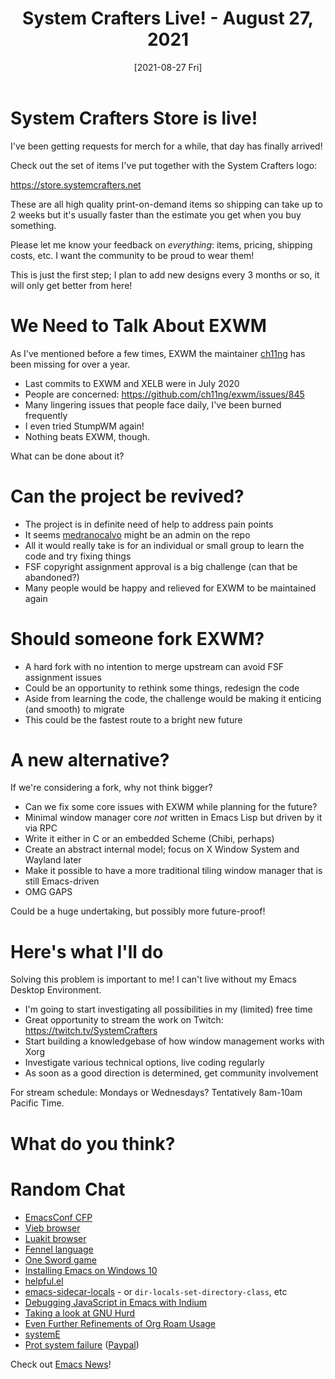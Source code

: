 #+title: System Crafters Live! - August 27, 2021
#+date: [2021-08-27 Fri]
#+video: nMH3QXWxTGg

* System Crafters Store is live!

I've been getting requests for merch for a while, that day has finally arrived!

Check out the set of items I've put together with the System Crafters logo:

https://store.systemcrafters.net

These are all high quality print-on-demand items so shipping can take up to 2 weeks but it's usually faster than the estimate you get when you buy something.

Please let me know your feedback on /everything/: items, pricing, shipping costs, etc.  I want the community to be proud to wear them!

This is just the first step; I plan to add new designs every 3 months or so, it will only get better from here!

* We Need to Talk About EXWM

As I've mentioned before a few times, EXWM the maintainer [[https://github.com/ch11ng][ch11ng]] has been missing for over a year.

- Last commits to EXWM and XELB were in July 2020
- People are concerned: https://github.com/ch11ng/exwm/issues/845
- Many lingering issues that people face daily, I've been burned frequently
- I even tried StumpWM again!
- Nothing beats EXWM, though.

What can be done about it?

* Can the project be revived?

- The project is in definite need of help to address pain points
- It seems [[https://github.com/medranocalvo][medranocalvo]] might be an admin on the repo
- All it would really take is for an individual or small group to learn the code and try fixing things
- FSF copyright assignment approval is a big challenge (can that be abandoned?)
- Many people would be happy and relieved for EXWM to be maintained again

* Should someone fork EXWM?

- A hard fork with no intention to merge upstream can avoid FSF assignment issues
- Could be an opportunity to rethink some things, redesign the code
- Aside from learning the code, the challenge would be making it enticing (and smooth) to migrate
- This could be the fastest route to a bright new future

* A new alternative?

If we're considering a fork, why not think bigger?

- Can we fix some core issues with EXWM while planning for the future?
- Minimal window manager core /not/ written in Emacs Lisp but driven by it via RPC
- Write it either in C or an embedded Scheme (Chibi, perhaps)
- Create an abstract internal model; focus on X Window System and Wayland later
- Make it possible to have a more traditional tiling window manager that is still Emacs-driven
- OMG GAPS

Could be a huge undertaking, but possibly more future-proof!

* Here's what I'll do

Solving this problem is important to me!  I can't live without my Emacs Desktop Environment.

- I'm going to start investigating all possibilities in my (limited) free time
- Great opportunity to stream the work on Twitch: https://twitch.tv/SystemCrafters
- Start building a knowledgebase of how window management works with Xorg
- Investigate various technical options, live coding regularly
- As soon as a good direction is determined, get community involvement

For stream schedule: Mondays or Wednesdays?  Tentatively 8am-10am Pacific Time.

* What do you think?

* Random Chat

- [[https://emacsconf.org/2021/cfp/][EmacsConf CFP]]
- [[https://vieb.dev/screenshots][Vieb browser]]
- [[https://luakit.github.io/][Luakit browser]]
- [[https://fennel-lang.org/][Fennel language]]
- [[https://daviwil.com/ld28/][One Sword game]]
- [[https://lucidmanager.org/productivity/emacs-windows/][Installing Emacs on Windows 10]]
- [[https://github.com/Wilfred/helpful][helpful.el]]
- [[https://gitlab.com/ideasman42/emacs-sidecar-locals][emacs-sidecar-locals]] - or =dir-locals-set-directory-class=, etc
- [[https://sachachua.com/blog/2021/08/started-learning-how-to-interactively-debug-javascript-in-emacs-with-indium/][Debugging JavaScript in Emacs with Indium]]
- [[https://www.youtube.com/watch?v=w3NfOeecMkI][Taking a look at GNU Hurd]]
- [[https://takeonrules.com/2021/08/22/ever-further-refinements-of-org-roam-usage/][Even Further Refinements of Org Roam Usage]]
- [[https://github.com/a-schaefers/systemE][systemE]]
- [[https://protesilaos.com/news/2021-08-16-status-update-computer/][Prot system failure]] ([[https://www.paypal.me/protesilaos][Paypal]])

Check out [[https://sachachua.com/blog/category/emacs-news/][Emacs News]]!
